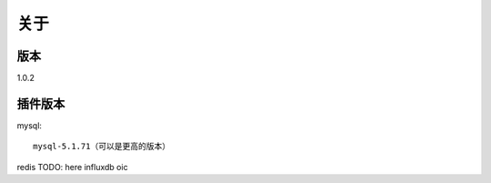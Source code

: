 关于
========

版本
---------
1.0.2

插件版本
---------
mysql::

  mysql-5.1.71（可以是更高的版本） 

redis
TODO: here
influxdb
oic
